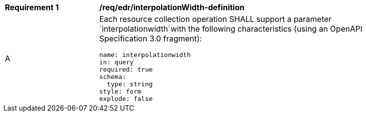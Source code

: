 [[req_edr_interpolationWidth-definition]]
[width="90%",cols="2,6a"]
|===
|*Requirement {counter:req-id}* |*/req/edr/interpolationWidth-definition* 
^|A |Each resource collection operation SHALL support a parameter `interpolationwidth`with the following characteristics (using an OpenAPI Specification 3.0 fragment):

[source,YAML]
----
name: interpolationwidth
in: query
required: true
schema:
  type: string
style: form
explode: false
----
|===